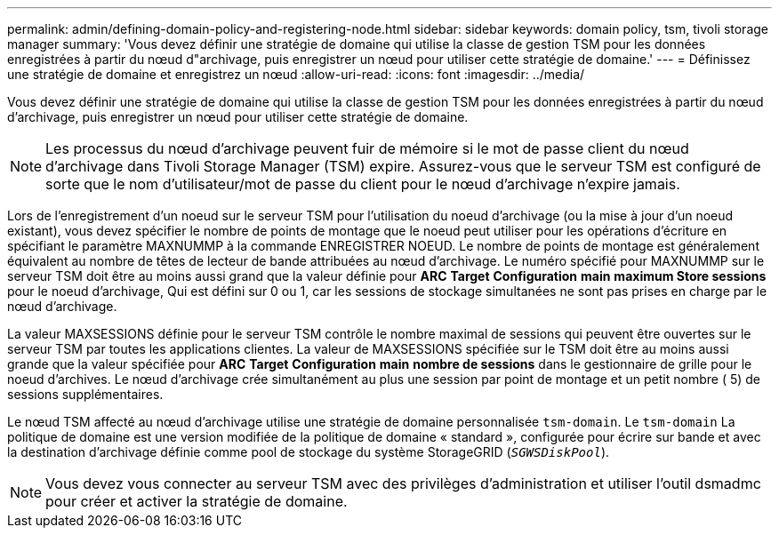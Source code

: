 ---
permalink: admin/defining-domain-policy-and-registering-node.html 
sidebar: sidebar 
keywords: domain policy, tsm, tivoli storage manager 
summary: 'Vous devez définir une stratégie de domaine qui utilise la classe de gestion TSM pour les données enregistrées à partir du nœud d"archivage, puis enregistrer un nœud pour utiliser cette stratégie de domaine.' 
---
= Définissez une stratégie de domaine et enregistrez un nœud
:allow-uri-read: 
:icons: font
:imagesdir: ../media/


[role="lead"]
Vous devez définir une stratégie de domaine qui utilise la classe de gestion TSM pour les données enregistrées à partir du nœud d'archivage, puis enregistrer un nœud pour utiliser cette stratégie de domaine.


NOTE: Les processus du nœud d'archivage peuvent fuir de mémoire si le mot de passe client du nœud d'archivage dans Tivoli Storage Manager (TSM) expire. Assurez-vous que le serveur TSM est configuré de sorte que le nom d'utilisateur/mot de passe du client pour le nœud d'archivage n'expire jamais.

Lors de l'enregistrement d'un noeud sur le serveur TSM pour l'utilisation du noeud d'archivage (ou la mise à jour d'un noeud existant), vous devez spécifier le nombre de points de montage que le noeud peut utiliser pour les opérations d'écriture en spécifiant le paramètre MAXNUMMP à la commande ENREGISTRER NOEUD. Le nombre de points de montage est généralement équivalent au nombre de têtes de lecteur de bande attribuées au nœud d'archivage. Le numéro spécifié pour MAXNUMMP sur le serveur TSM doit être au moins aussi grand que la valeur définie pour *ARC* *Target* *Configuration* *main* *maximum Store sessions* pour le noeud d'archivage, Qui est défini sur 0 ou 1, car les sessions de stockage simultanées ne sont pas prises en charge par le nœud d'archivage.

La valeur MAXSESSIONS définie pour le serveur TSM contrôle le nombre maximal de sessions qui peuvent être ouvertes sur le serveur TSM par toutes les applications clientes. La valeur de MAXSESSIONS spécifiée sur le TSM doit être au moins aussi grande que la valeur spécifiée pour *ARC* *Target* *Configuration* *main* *nombre de sessions* dans le gestionnaire de grille pour le noeud d'archives. Le nœud d'archivage crée simultanément au plus une session par point de montage et un petit nombre ( 5) de sessions supplémentaires.

Le nœud TSM affecté au nœud d'archivage utilise une stratégie de domaine personnalisée `tsm-domain`. Le `tsm-domain` La politique de domaine est une version modifiée de la politique de domaine « standard », configurée pour écrire sur bande et avec la destination d'archivage définie comme pool de stockage du système StorageGRID (`_SGWSDiskPool_`).


NOTE: Vous devez vous connecter au serveur TSM avec des privilèges d'administration et utiliser l'outil dsmadmc pour créer et activer la stratégie de domaine.
